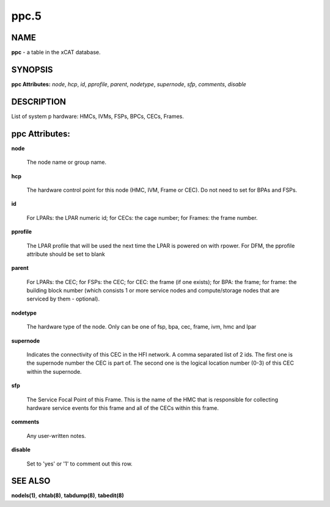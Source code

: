 
#####
ppc.5
#####

.. highlight:: perl


****
NAME
****


\ **ppc**\  - a table in the xCAT database.


********
SYNOPSIS
********


\ **ppc Attributes:**\   \ *node*\ , \ *hcp*\ , \ *id*\ , \ *pprofile*\ , \ *parent*\ , \ *nodetype*\ , \ *supernode*\ , \ *sfp*\ , \ *comments*\ , \ *disable*\


***********
DESCRIPTION
***********


List of system p hardware: HMCs, IVMs, FSPs, BPCs, CECs, Frames.


***************
ppc Attributes:
***************



\ **node**\

 The node name or group name.



\ **hcp**\

 The hardware control point for this node (HMC, IVM, Frame or CEC).  Do not need to set for BPAs and FSPs.



\ **id**\

 For LPARs: the LPAR numeric id; for CECs: the cage number; for Frames: the frame number.



\ **pprofile**\

 The LPAR profile that will be used the next time the LPAR is powered on with rpower. For DFM, the pprofile attribute should be set to blank



\ **parent**\

 For LPARs: the CEC; for FSPs: the CEC; for CEC: the frame (if one exists); for BPA: the frame; for frame: the building block number (which consists 1 or more service nodes and compute/storage nodes that are serviced by them - optional).



\ **nodetype**\

 The hardware type of the node. Only can be one of fsp, bpa, cec, frame, ivm, hmc and lpar



\ **supernode**\

 Indicates the connectivity of this CEC in the HFI network. A comma separated list of 2 ids. The first one is the supernode number the CEC is part of. The second one is the logical location number (0-3) of this CEC within the supernode.



\ **sfp**\

 The Service Focal Point of this Frame. This is the name of the HMC that is responsible for collecting hardware service events for this frame and all of the CECs within this frame.



\ **comments**\

 Any user-written notes.



\ **disable**\

 Set to 'yes' or '1' to comment out this row.




********
SEE ALSO
********


\ **nodels(1)**\ , \ **chtab(8)**\ , \ **tabdump(8)**\ , \ **tabedit(8)**\

